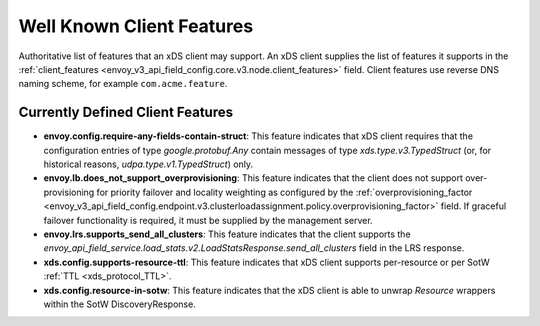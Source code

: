 .. _client_features:

Well Known Client Features
==========================

Authoritative list of features that an xDS client may support. An xDS client supplies the list of
features it supports in the :ref:`client_features <envoy_v3_api_field_config.core.v3.node.client_features>` field.
Client features use reverse DNS naming scheme, for example ``com.acme.feature``.

Currently Defined Client Features
---------------------------------

.. It would be nice to use an RST ref here for service.load_stats.v2.LoadStatsResponse.send_all_clusters, but we can't due to https://github.com/envoyproxy/envoy/issues/3091.

- **envoy.config.require-any-fields-contain-struct**: This feature indicates that xDS client
  requires that the configuration entries of type  *google.protobuf.Any* contain messages of type
  *xds.type.v3.TypedStruct* (or, for historical reasons, *udpa.type.v1.TypedStruct*) only.
- **envoy.lb.does_not_support_overprovisioning**: This feature indicates that the client does not
  support over-provisioning for priority failover and locality weighting as configured by the
  :ref:`overprovisioning_factor <envoy_v3_api_field_config.endpoint.v3.clusterloadassignment.policy.overprovisioning_factor>`
  field. If graceful failover functionality is required, it must be supplied by the management
  server.
- **envoy.lrs.supports_send_all_clusters**: This feature indicates that the client supports
  the *envoy_api_field_service.load_stats.v2.LoadStatsResponse.send_all_clusters*
  field in the LRS response.
- **xds.config.supports-resource-ttl**: This feature indicates that xDS client supports
  per-resource or per SotW :ref:`TTL <xds_protocol_TTL>`.
- **xds.config.resource-in-sotw**: This feature indicates that the xDS client is able to unwrap
  *Resource* wrappers within the SotW DiscoveryResponse.
